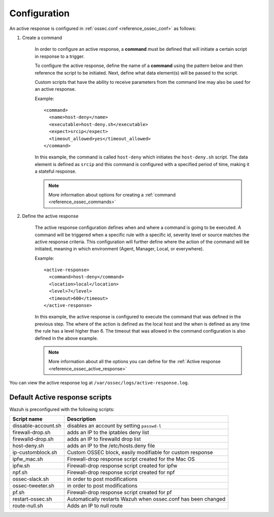 .. _ac-config:

Configuration
=============

An active response is configured in :ref:`ossec.conf <reference_ossec_conf>` as follows:

#. Create a command

  	In order to configure an active response, a **command** must be defined that will initiate a certain script in response to a trigger.

  	To configure the active response, define the name of a **command** using the pattern below and then reference the script to be initiated. Next, define what data element(s) will be passed to the script.

  	Custom scripts that have the ability to receive parameters from the command line may also be used for an active response.

  	Example::

  		<command>
  		  <name>host‐deny</name>
  		  <executable>host‐deny.sh</executable>
  		  <expect>srcip</expect>
  		  <timeout_allowed>yes</timeout_allowed>
  		</command>

  	In this example, the command is called ``host-deny`` which initiates the ``host-deny.sh`` script.  The data element is defined as ``srcip`` and this command is configured with a specified period of time, making it a stateful response.

  	.. note::
  		More information about options for creating a :ref:`command <reference_ossec_commands>`

#. Define the active response

  	The active response configuration defines when and where a command is going to be executed. A command will be triggered when a specific rule with a specific id, severity level or source matches the active response criteria.  This configuration will further define where the action of the command will be initiated, meaning in which environment (Agent, Manager, Local, or everywhere).

  	Example::

  		<active‐response>
  		  <command>host‐deny</command>
  		  <location>local</location>
  		  <level>7</level>
  		  <timeout>600</timeout>
  		</active‐response>

  	In this example, the active response is configured to execute the command that was defined in the previous step. The where of the action is defined as the local host and the when is defined as any time the rule has a level higher than 6.  The timeout that was allowed in the command configuration is also defined in the above example.

  	.. note::
  		More information about all the options you can define for the :ref:`Active response <reference_ossec_active_response>`


You can view the active response log at ``/var/ossec/logs/active-response.log``.

Default Active response scripts
-------------------------------

Wazuh is preconfigured with the following scripts:

+--------------------------+---------------------------------------------------------------+
| Script name              |                          Description                          |
+==========================+===============================================================+
| dissable-account.sh      | disables an account by setting ``passwd-l``                   |
+--------------------------+---------------------------------------------------------------+
| firewall-drop.sh         | adds an IP to the iptables deny list                          |
+--------------------------+---------------------------------------------------------------+
| firewalld-drop.sh        | adds an IP to firewalld drop list                             |
+--------------------------+---------------------------------------------------------------+
| host-deny.sh             | adds an IP to the /etc/hosts.deny file                        |
+--------------------------+---------------------------------------------------------------+
| ip-customblock.sh        | Custom OSSEC block, easily modifiable for custom response     |
+--------------------------+---------------------------------------------------------------+
| ipfw_mac.sh              | Firewall-drop response script created for the Mac OS          |
+--------------------------+---------------------------------------------------------------+
| ipfw.sh                  | Firewall-drop response script created for ipfw                |
+--------------------------+---------------------------------------------------------------+
| npf.sh                   | Firewall-drop response script created for npf                 |
+--------------------------+---------------------------------------------------------------+
| ossec-slack.sh           | in order to post modifications                                |
+--------------------------+---------------------------------------------------------------+
| ossec-tweeter.sh         | in order to post modifications                                |
+--------------------------+---------------------------------------------------------------+
| pf.sh                    | Firewall-drop response script created for pf                  |
+--------------------------+---------------------------------------------------------------+
| restart-ossec.sh         | Automatically restarts Wazuh when ossec.conf has been changed |
+--------------------------+---------------------------------------------------------------+
| route-null.sh            | Adds an IP to null route                                      |
+--------------------------+---------------------------------------------------------------+
